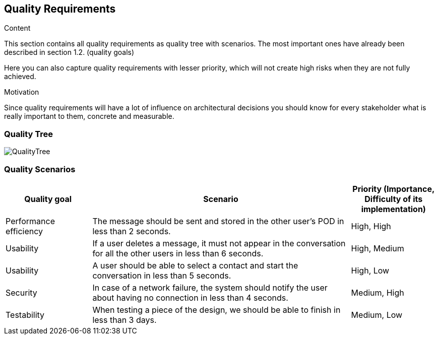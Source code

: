[[section-quality-scenarios]]
== Quality Requirements


[role="arc42help"]
****

.Content
This section contains all quality requirements as quality tree with scenarios. The most important ones have already been described in section 1.2. (quality goals)

Here you can also capture quality requirements with lesser priority,
which will not create high risks when they are not fully achieved.

.Motivation
Since quality requirements will have a lot of influence on architectural
decisions you should know for every stakeholder what is really important to them,
concrete and measurable.
****

=== Quality Tree
image::QualityTree.png[]

=== Quality Scenarios
[options="header", cols="1,3,1"]
|===
|Quality goal
|Scenario
|Priority (Importance, Difficulty of its implementation)

|Performance efficiency
|The message should be sent and stored in the other user's POD in less than 2 
seconds.
|High, High

|Usability
|If a user deletes a message, it must not appear in the conversation for all 
the other users in less than 6 seconds.
|High, Medium

|Usability
|A user should be able to select a contact and start the conversation in less than 
5 seconds.
|High, Low

|Security
|In case of a network failure, the system should notify the user about having 
no connection in less than 4 seconds.
|Medium, High

|Testability
|When testing a piece of the design, we should be able to finish in less than 
3 days.
|Medium, Low
|===
